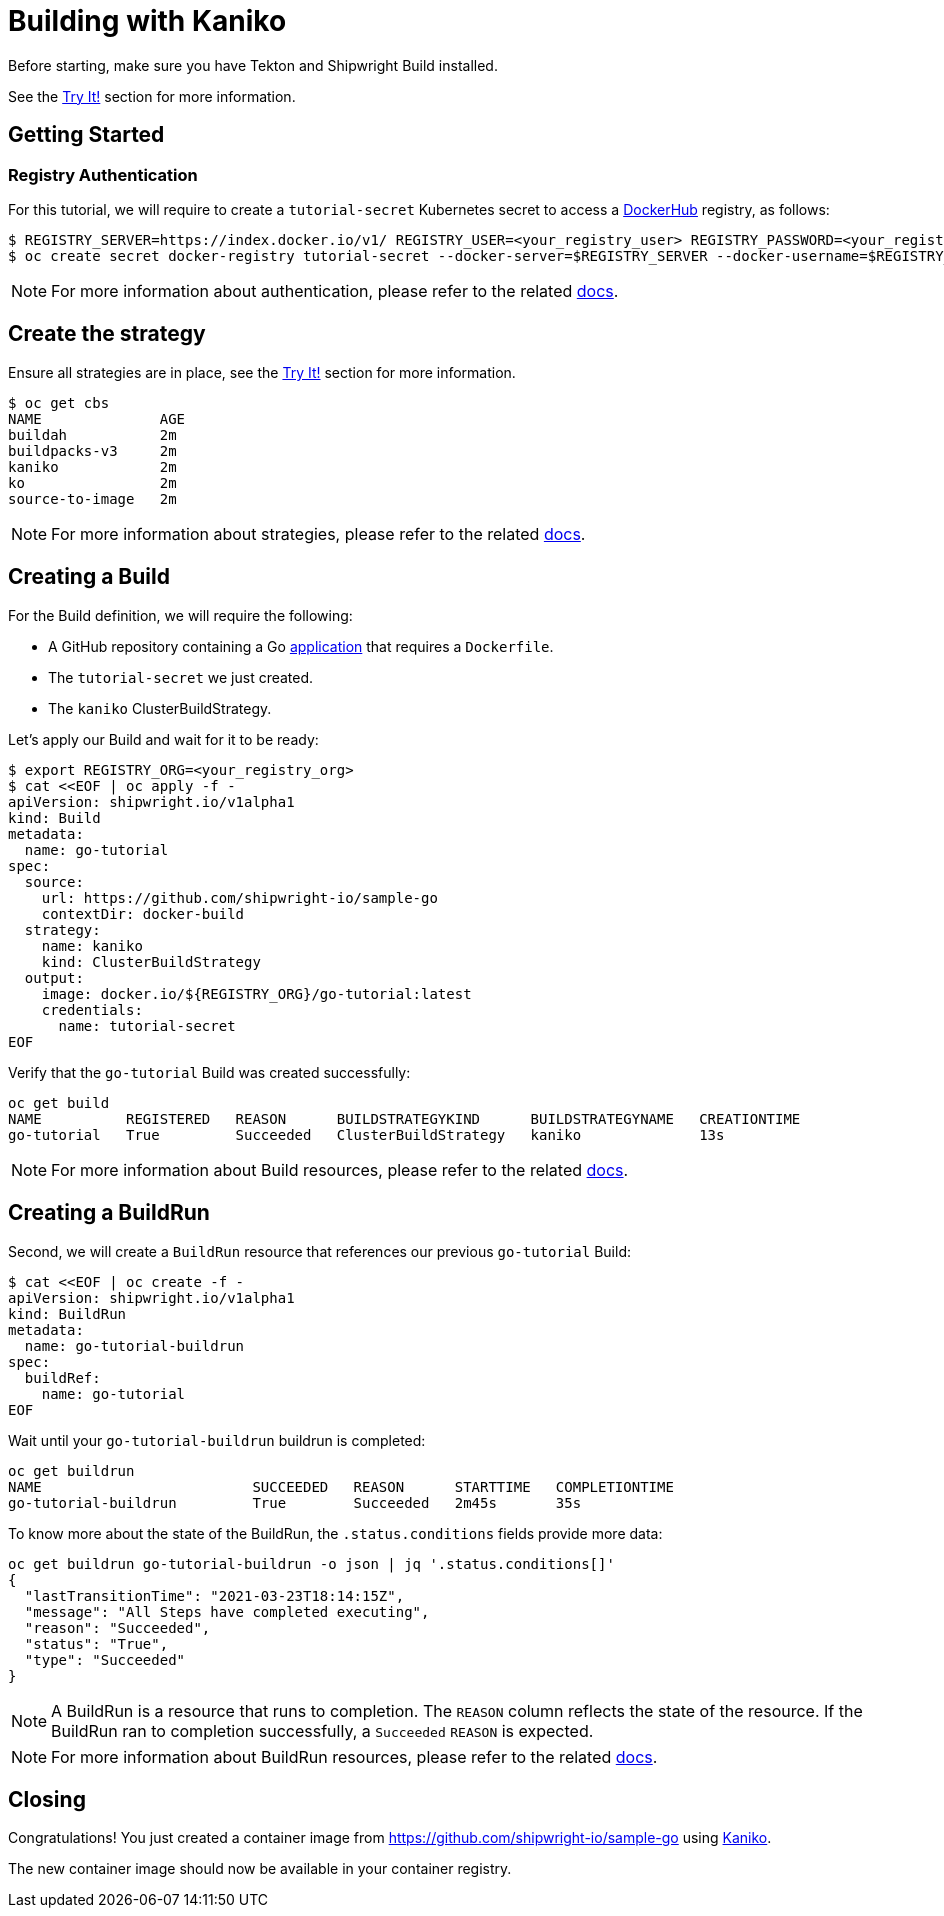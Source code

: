 ////
Copyright The Shipwright Contributors

SPDX-License-Identifier: Apache-2.0
////
= Building with Kaniko

Before starting, make sure you have Tekton and Shipwright Build installed.

See the link:../../README.md#try-it[Try It!] section for more information.

== Getting Started

=== Registry Authentication

For this tutorial, we will require to create a `tutorial-secret` Kubernetes secret to access a https://hub.docker.com/[DockerHub] registry, as follows:

[,sh]
----
$ REGISTRY_SERVER=https://index.docker.io/v1/ REGISTRY_USER=<your_registry_user> REGISTRY_PASSWORD=<your_registry_password>
$ oc create secret docker-registry tutorial-secret --docker-server=$REGISTRY_SERVER --docker-username=$REGISTRY_USER --docker-password=$REGISTRY_PASSWORD  --docker-email=me@here.com
----

NOTE: For more information about authentication, please refer to the related xref:../development/authentication.adoc[docs].

== Create the strategy

Ensure all strategies are in place, see the link:../../README.md#try-it[Try It!] section for more information.

[,sh]
----
$ oc get cbs
NAME              AGE
buildah           2m
buildpacks-v3     2m
kaniko            2m
ko                2m
source-to-image   2m
----

NOTE: For more information about strategies, please refer to the related xref:../buildstrategies.adoc[docs].

== Creating a Build

For the Build definition, we will require the following:

* A GitHub repository containing a Go https://github.com/shipwright-io/sample-go/tree/main/docker-build[application] that requires a `Dockerfile`.
* The `tutorial-secret` we just created.
* The `kaniko` ClusterBuildStrategy.

Let's apply our Build and wait for it to be ready:

[,bash]
----
$ export REGISTRY_ORG=<your_registry_org>
$ cat <<EOF | oc apply -f -
apiVersion: shipwright.io/v1alpha1
kind: Build
metadata:
  name: go-tutorial
spec:
  source:
    url: https://github.com/shipwright-io/sample-go
    contextDir: docker-build
  strategy:
    name: kaniko
    kind: ClusterBuildStrategy
  output:
    image: docker.io/${REGISTRY_ORG}/go-tutorial:latest
    credentials:
      name: tutorial-secret
EOF
----

Verify that the `go-tutorial` Build was created successfully:

[,sh]
----
oc get build
NAME          REGISTERED   REASON      BUILDSTRATEGYKIND      BUILDSTRATEGYNAME   CREATIONTIME
go-tutorial   True         Succeeded   ClusterBuildStrategy   kaniko              13s
----

NOTE: For more information about Build resources, please refer to the related xref:../build.adoc[docs].

== Creating a BuildRun

Second, we will create a `BuildRun` resource that references our previous `go-tutorial` Build:

[,sh]
----
$ cat <<EOF | oc create -f -
apiVersion: shipwright.io/v1alpha1
kind: BuildRun
metadata:
  name: go-tutorial-buildrun
spec:
  buildRef:
    name: go-tutorial
EOF
----

Wait until your `go-tutorial-buildrun` buildrun is completed:

[,sh]
----
oc get buildrun
NAME                         SUCCEEDED   REASON      STARTTIME   COMPLETIONTIME
go-tutorial-buildrun         True        Succeeded   2m45s       35s
----

To know more about the state of the BuildRun, the `.status.conditions` fields provide more data:

[,sh]
----
oc get buildrun go-tutorial-buildrun -o json | jq '.status.conditions[]'
{
  "lastTransitionTime": "2021-03-23T18:14:15Z",
  "message": "All Steps have completed executing",
  "reason": "Succeeded",
  "status": "True",
  "type": "Succeeded"
}
----

NOTE: A BuildRun is a resource that runs to completion. The `REASON` column reflects the state of the resource. If the BuildRun ran to completion successfully,
a `Succeeded` `REASON` is expected.

NOTE: For more information about BuildRun resources, please refer to the related xref:../buildrun.adoc[docs].

== Closing

Congratulations! You just created a container image from https://github.com/shipwright-io/sample-go using https://github.com/GoogleContainerTools/kaniko[Kaniko].

The new container image should now be available in your container registry.
